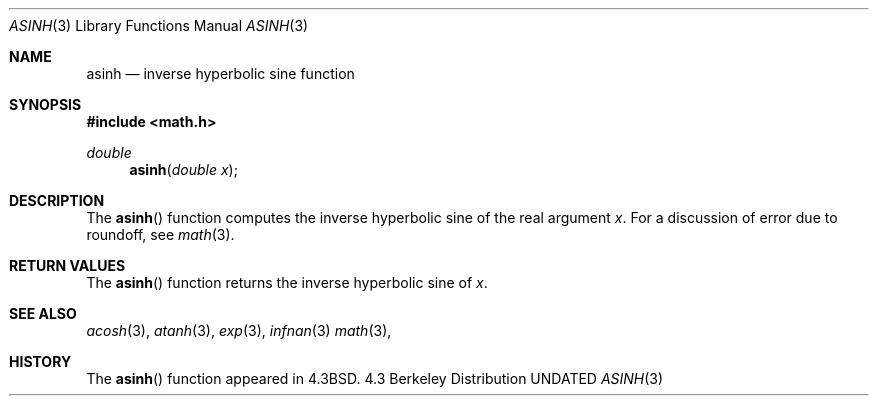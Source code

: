 .\" Copyright (c) 1985, 1991, 1993
.\"	The Regents of the University of California.  All rights reserved.
.\"
.\" %sccs.include.redist.roff%
.\"
.\"     @(#)asinh.3	8.1 (Berkeley) 06/04/93
.\"
.Dd 
.Dt ASINH 3
.Os BSD 4.3
.Sh NAME
.Nm asinh
.Nd inverse hyperbolic sine function
.Sh SYNOPSIS
.Fd #include <math.h>
.Ft double
.Fn asinh "double x"
.Sh DESCRIPTION
The
.Fn asinh
function computes the inverse hyperbolic sine
of the real
argument
.Ar x .
For a discussion of error due to roundoff, see
.Xr math 3 .
.Sh RETURN VALUES
The
.Fn asinh
function
returns the inverse hyperbolic sine of
.Ar x .
.Sh SEE ALSO
.Xr acosh 3 ,
.Xr atanh 3 ,
.Xr exp 3 ,
.Xr infnan 3
.Xr math 3 ,
.Sh HISTORY
The
.Fn asinh
function appeared in 
.Bx 4.3 .

